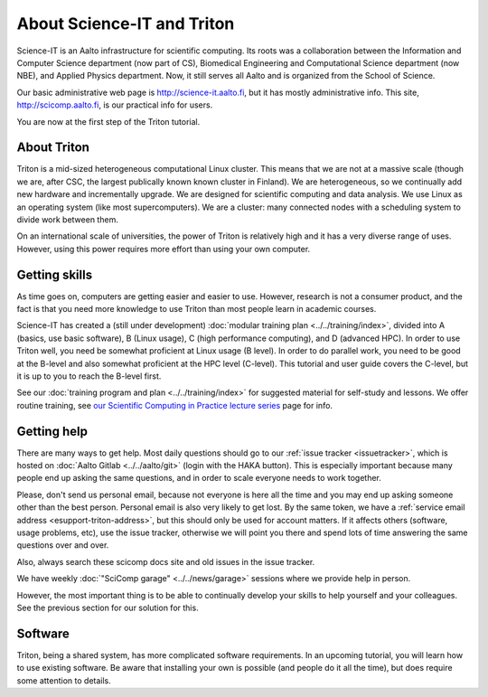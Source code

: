 ===========================
About Science-IT and Triton
===========================

Science-IT is an Aalto infrastructure for scientific computing.  Its
roots was a collaboration between the Information and Computer Science
department (now part of CS), Biomedical Engineering and Computational
Science department (now NBE), and Applied Physics department.  Now, it
still serves all Aalto and is organized from the School of Science.

Our basic administrative web page is http://science-it.aalto.fi, but
it has mostly administrative info.  This site,
http://scicomp.aalto.fi, is our practical info for users.

You are now at the first step of the Triton tutorial.


About Triton
============

Triton is a mid-sized heterogeneous computational Linux cluster.  This
means that we are not at a massive scale (though we are, after CSC,
the largest publically known known cluster in Finland).  We are
heterogeneous, so we continually add new hardware and incrementally
upgrade.  We are designed for scientific computing and data analysis.
We use Linux as an operating system (like most supercomputers).  We
are a cluster: many connected nodes with a scheduling system to divide
work between them.

On an international scale of universities, the power of Triton is
relatively high and it has a very diverse range of uses.  However,
using this power requires more effort than using your own computer.


Getting skills
==============

.. seealso::

   Main article: :doc:`../../training/index`

As time goes on, computers are getting easier and easier to use.
However, research is not a consumer product, and the fact is that you
need more knowledge to use Triton than most people learn in academic
courses.

Science-IT has created a (still under development) :doc:`modular
training plan <../../training/index>`, divided into A (basics, use
basic software), B (Linux usage), C (high performance computing), and
D (advanced HPC).  In order to use Triton well, you need be somewhat
proficient at Linux usage (B level).  In order to do parallel work,
you need to be good at the B-level and also somewhat proficient at the
HPC level (C-level).  This tutorial and user guide covers the C-level,
but it is up to you to reach the B-level first.

See our :doc:`training program and plan <../../training/index>` for
suggested material for self-study and lessons.  We offer routine
training, see `our Scientific Computing in Practice lecture series
<http://science-it.aalto.fi/scip/>`__ page for info.



Getting help
============

.. seealso::

   Main article: :doc:`../help`

There are many ways to get help.  Most daily questions should go to
our :ref:`issue tracker <issuetracker>`, which is hosted on
:doc:`Aalto Gitlab <../../aalto/git>` (login with the HAKA button).
This is especially important because many people end up asking the
same questions, and in order to scale everyone needs to work together.

Please, don't send us personal email, because not everyone is here all
the time and you may end up asking someone other than the best
person.  Personal email is also very likely to get lost.  By the same
token, we have a :ref:`service email address
<esupport-triton-address>`, but this should only be used for account
matters.  If it affects others (software, usage problems, etc), use
the issue tracker, otherwise we will point you there and spend lots of
time answering the same questions over and over.

Also, always search these scicomp docs site and old issues in the issue
tracker.

We have weekly :doc:`"SciComp garage" <../../news/garage>` sessions
where we provide help in person.

However, the most important thing is to be able to continually develop
your skills to help yourself and your colleagues.  See the previous
section for our solution for this.


Software
========

Triton, being a shared system, has more complicated software
requirements.  In an upcoming tutorial, you will learn how to use
existing software.  Be aware that installing your own is possible (and
people do it all the time), but does require some attention to
details.

